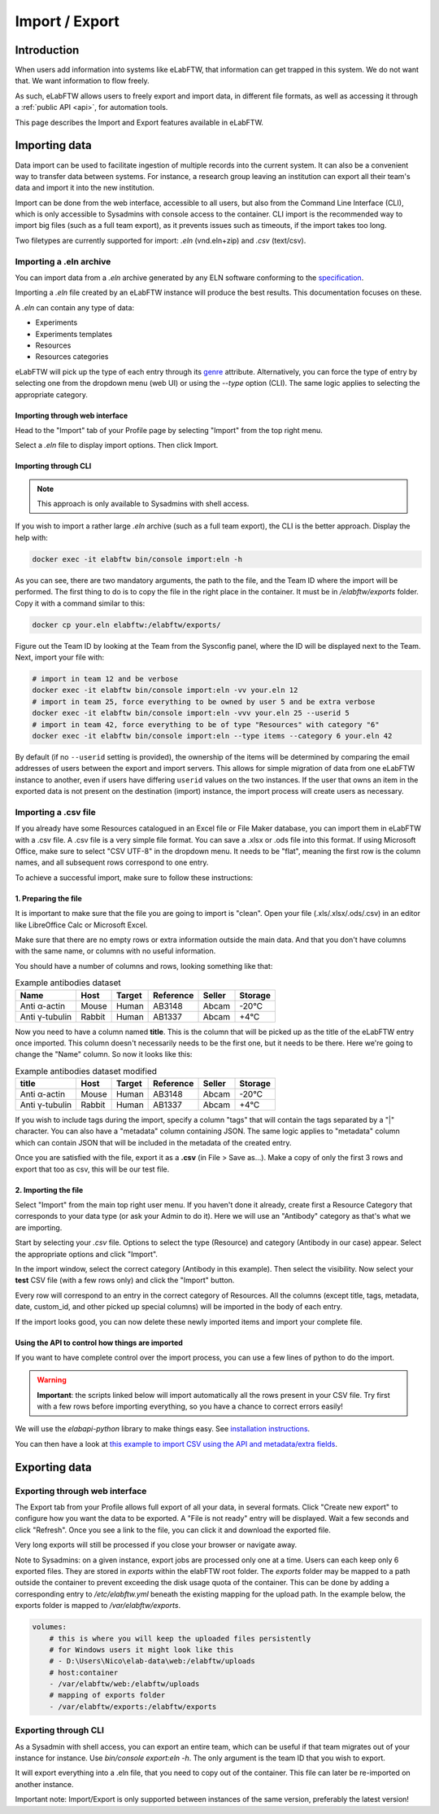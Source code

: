 .. _import-export:

***************
Import / Export
***************

Introduction
============

When users add information into systems like eLabFTW, that information can get trapped in this system. We do not want that. We want information to flow freely.

As such, eLabFTW allows users to freely export and import data, in different file formats, as well as accessing it through a :ref:`public API <api>`, for automation tools.

This page describes the Import and Export features available in eLabFTW.

.. _importing-data:

Importing data
==============

Data import can be used to facilitate ingestion of multiple records into the current system. It can also be a convenient way to transfer data between systems. For instance, a research group leaving an institution can export all their team's data and import it into the new institution.

Import can be done from the web interface, accessible to all users, but also from the Command Line Interface (CLI), which is only accessible to Sysadmins with console access to the container. CLI import is the recommended way to import big files (such as a full team export), as it prevents issues such as timeouts, if the import takes too long.

Two filetypes are currently supported for import: `.eln` (vnd.eln+zip) and `.csv` (text/csv).

Importing a .eln archive
------------------------

You can import data from a `.eln` archive generated by any ELN software conforming to the `specification <https://github.com/TheELNConsortium/TheELNFileFormat/blob/master/SPECIFICATION.md>`_.

Importing a `.eln` file created by an eLabFTW instance will produce the best results. This documentation focuses on these.

A `.eln` can contain any type of data:

* Experiments
* Experiments templates
* Resources
* Resources categories

eLabFTW will pick up the type of each entry through its `genre <https://schema.org/genre>`_ attribute. Alternatively, you can force the type of entry by selecting one from the dropdown menu (web UI) or using the `--type` option (CLI). The same logic applies to selecting the appropriate category.

Importing through web interface
^^^^^^^^^^^^^^^^^^^^^^^^^^^^^^^

Head to the "Import" tab of your Profile page by selecting "Import" from the top right menu.

Select a `.eln` file to display import options. Then click Import.

Importing through CLI
^^^^^^^^^^^^^^^^^^^^^

.. note:: This approach is only available to Sysadmins with shell access.

If you wish to import a rather large `.eln` archive (such as a full team export), the CLI is the better approach. Display the help with:

.. code-block:: bash

   docker exec -it elabftw bin/console import:eln -h

As you can see, there are two mandatory arguments, the path to the file, and the Team ID where the import will be performed. The first thing to do is to copy the file in the right place in the container. It must be in `/elabftw/exports` folder. Copy it with a command similar to this:

.. code-block:: bash

   docker cp your.eln elabftw:/elabftw/exports/

Figure out the Team ID by looking at the Team from the Sysconfig panel, where the ID will be displayed next to the Team. Next, import your file with:

.. code-block:: bash

   # import in team 12 and be verbose
   docker exec -it elabftw bin/console import:eln -vv your.eln 12
   # import in team 25, force everything to be owned by user 5 and be extra verbose
   docker exec -it elabftw bin/console import:eln -vvv your.eln 25 --userid 5
   # import in team 42, force everything to be of type "Resources" with category "6"
   docker exec -it elabftw bin/console import:eln --type items --category 6 your.eln 42

By default (if no ``--userid`` setting is provided), the ownership of the items will be
determined by comparing the email addresses of users between the export and import
servers. This allows for simple migration of data from one eLabFTW instance to another,
even if users have differing ``userid`` values on the two instances. If the user that owns 
an item in the exported data is not present on the destination (import) instance, the
import process will create users as necessary.


.. _csvimport:

Importing a .csv file
---------------------

If you already have some Resources catalogued in an Excel file or File Maker database, you can import them in eLabFTW with a .csv file.
A .csv file is a very simple file format. You can save a .xlsx or .ods file into this format. If using Microsoft Office, make sure to select "CSV UTF-8" in the dropdown menu. It needs to be "flat", meaning the first row is the column names, and all subsequent rows correspond to one entry.

To achieve a successful import, make sure to follow these instructions:

1. Preparing the file
^^^^^^^^^^^^^^^^^^^^^

It is important to make sure that the file you are going to import is "clean". Open your file (.xls/.xlsx/.ods/.csv) in an editor like LibreOffice Calc or Microsoft Excel.

Make sure that there are no empty rows or extra information outside the main data. And that you don't have columns with the same name, or columns with no useful information.

You should have a number of columns and rows, looking something like that:

.. list-table:: Example antibodies dataset
   :header-rows: 1

   * - Name
     - Host
     - Target
     - Reference
     - Seller
     - Storage
   * - Anti α-actin
     - Mouse
     - Human
     - AB3148
     - Abcam
     - -20°C
   * - Anti γ-tubulin
     - Rabbit
     - Human
     - AB1337
     - Abcam
     - +4°C


Now you need to have a column named **title**. This is the column that will be picked up as the title of the eLabFTW entry once imported. This column doesn't necessarily needs to be the first one, but it needs to be there. Here we're going to change the "Name" column. So now it looks like this:


.. list-table:: Example antibodies dataset modified
   :header-rows: 1

   * - title
     - Host
     - Target
     - Reference
     - Seller
     - Storage
   * - Anti α-actin
     - Mouse
     - Human
     - AB3148
     - Abcam
     - -20°C
   * - Anti γ-tubulin
     - Rabbit
     - Human
     - AB1337
     - Abcam
     - +4°C

If you wish to include tags during the import, specify a column "tags" that will contain the tags separated by a "|" character. You can also have a "metadata" column containing JSON. The same logic applies to "metadata" column which can contain JSON that will be included in the metadata of the created entry.

Once you are satisfied with the file, export it as a **.csv** (in File > Save as...). Make a copy of only the first 3 rows and export that too as csv, this will be our test file.

2. Importing the file
^^^^^^^^^^^^^^^^^^^^^

Select "Import" from the main top right user menu. If you haven't done it already, create first a Resource Category that corresponds to your data type (or ask your Admin to do it). Here we will use an "Antibody" category as that's what we are importing.

Start by selecting your `.csv` file. Options to select the type (Resource) and category (Antibody in our case) appear. Select the appropriate options and click "Import".

In the import window, select the correct category (Antibody in this example). Then select the visibility. Now select your **test** CSV file (with a few rows only) and click the "Import" button.

Every row will correspond to an entry in the correct category of Resources. All the columns (except title, tags, metadata, date, custom_id, and other picked up special columns) will be imported in the body of each entry.

If the import looks good, you can now delete these newly imported items and import your complete file.

Using the API to control how things are imported
^^^^^^^^^^^^^^^^^^^^^^^^^^^^^^^^^^^^^^^^^^^^^^^^

If you want to have complete control over the import process, you can use a few lines of python to do the import.

.. warning:: **Important**: the scripts linked below will import automatically all the rows present in your CSV file. Try first with a few rows before importing everything, so you have a chance to correct errors easily!

We will use the `elabapi-python` library to make things easy. See `installation instructions <https://github.com/elabftw/elabapi-python#installation>`_.

You can then have a look at `this example to import CSV using the API and metadata/extra fields <https://github.com/elabftw/elabapi-python/blob/master/examples/09-import-csv.py>`_.

.. _exporting-data:

Exporting data
==============

Exporting through web interface
-------------------------------

The Export tab from your Profile allows full export of all your data, in several formats. Click "Create new export" to configure how you want the data to be exported. A "File is not ready" entry will be displayed. Wait a few seconds and click "Refresh". Once you see a link to the file, you can click it and download the exported file.

Very long exports will still be processed if you close your browser or navigate away.

Note to Sysadmins: on a given instance, export jobs are processed only one at a time. Users can each keep only 6 exported files. They are stored in `exports` within the elabFTW root folder. The `exports` folder may be mapped to a path outside the container to prevent exceeding the disk usage quota of the container.
This can be done by adding a corresponding entry to `/etc/elabftw.yml` beneath the existing mapping for the upload path. In the example below, the exports folder is mapped to `/var/elabftw/exports`.

.. code:: yaml

    volumes:
        # this is where you will keep the uploaded files persistently
        # for Windows users it might look like this
        # - D:\Users\Nico\elab-data\web:/elabftw/uploads
        # host:container
        - /var/elabftw/web:/elabftw/uploads
        # mapping of exports folder
        - /var/elabftw/exports:/elabftw/exports

Exporting through CLI
---------------------

As a Sysadmin with shell access, you can export an entire team, which can be useful if that team migrates out of your instance for instance. Use `bin/console export:eln -h`. The only argument is the team ID that you wish to export.

It will export everything into a .eln file, that you need to copy out of the container. This file can later be re-imported on another instance.

Important note: Import/Export is only supported between instances of the same version, preferably the latest version!
